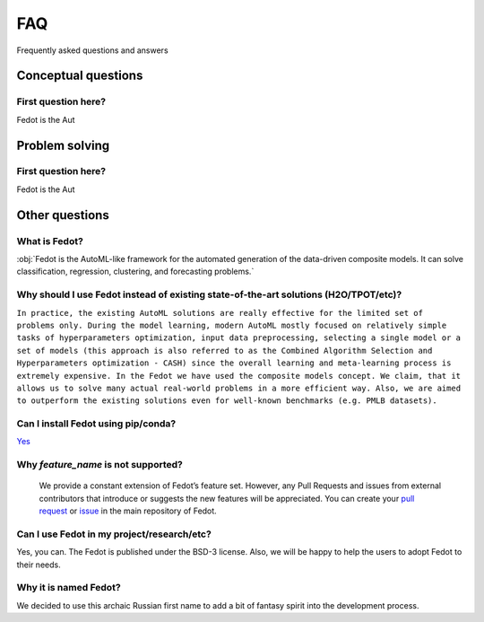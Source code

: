 ***
FAQ
***

Frequently asked questions and answers

====================
Conceptual questions
====================


First question here?
--------------------

Fedot is the Aut

===============
Problem solving
===============


First question here?
--------------------

Fedot is the Aut

===============
Other questions
===============


What is Fedot?
--------------

:obj:`Fedot is the AutoML-like framework for the automated generation of the
data-driven composite models. It can solve classification, regression,
clustering, and forecasting problems.`


Why should I use Fedot instead of existing state-of-the-art solutions (H2O/TPOT/etc)?
-------------------------------------------------------------------------------------

``In practice, the existing AutoML solutions are really effective for the
limited set of problems only. During the model learning, modern AutoML
mostly focused on relatively simple tasks of hyperparameters
optimization, input data preprocessing, selecting a single model or a
set of models (this approach is also referred to as the Combined
Algorithm Selection and Hyperparameters optimization - CASH) since the
overall learning and meta-learning process is extremely expensive. In
the Fedot we have used the composite models concept. We claim,
that it allows us to solve many actual real-world problems in a more
efficient way. Also, we are aimed to outperform the existing solutions
even for well-known benchmarks (e.g. PMLB datasets).``

Can I install Fedot using pip/conda?
------------------------------------

`Yes <https://pypi.org/project/fedot>`__

Why *feature_name* is not supported?
------------------------------------

    We provide a constant extension of Fedot’s feature set. However, any
    Pull Requests and issues from external contributors that introduce or
    suggests the new features will be appreciated. You can create your `pull
    request`_ or `issue`_ in the main repository of Fedot.

Can I use Fedot in my project/research/etc?
-------------------------------------------

Yes, you can. The Fedot is published under the BSD-3 license. Also, we
will be happy to help the users to adopt Fedot to their needs.

Why it is named Fedot?
----------------------

We decided to use this archaic Russian first name to add a bit of
fantasy spirit into the development process.

.. _pull request: https://github.com/nccr-itmo/FEDOT/pulls
.. _issue: https://github.com/nccr-itmo/FEDOT/issues
